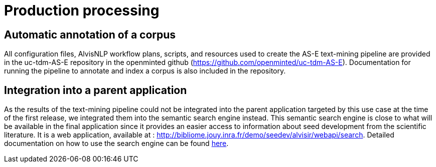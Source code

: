 = Production processing

== Automatic annotation of a corpus

All configuration files, AlvisNLP workflow plans, scripts, and resources used to create the AS-E text-mining pipeline are provided in the uc-tdm-AS-E repository in the openminted github (https://github.com/openminted/uc-tdm-AS-E). Documentation for running the pipeline to annotate and index a corpus is also included in the repository.

== Integration into a parent application

As the results of the text-mining pipeline could not be integrated into the parent application targeted by this use case at the time of the first release, we integrated them into the semantic search engine instead. This semantic search engine is close to what will be available in the final application since it provides an easier access to information about seed development from the scientific literature. It is a web application, available at : http://bibliome.jouy.inra.fr/demo/seedev/alvisir/webapi/search. Detailed documentation on how to use the search engine can be found <<web_app_doc.adoc#, here>>.
